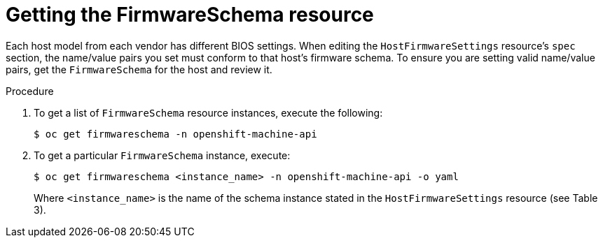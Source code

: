 // This is included in the following assemblies:
//
// post_installation_configuration/bare-metal-configuration.adoc

:_mod-docs-content-type: PROCEDURE
[id="getting-the-firmwareschema-resource_{context}"]
= Getting the FirmwareSchema resource

Each host model from each vendor has different BIOS settings. When editing the `HostFirmwareSettings` resource's `spec` section, the name/value pairs you set must conform to that host's firmware schema. To ensure you are setting valid name/value pairs, get the `FirmwareSchema` for the host and review it.

.Procedure

. To get a list of `FirmwareSchema` resource instances, execute the following:
+
[source,terminal]
----
$ oc get firmwareschema -n openshift-machine-api
----

. To get a particular `FirmwareSchema` instance, execute:
+
[source,terminal]
----
$ oc get firmwareschema <instance_name> -n openshift-machine-api -o yaml
----
+
Where `<instance_name>` is the name of the schema instance stated in the `HostFirmwareSettings` resource (see Table 3).
